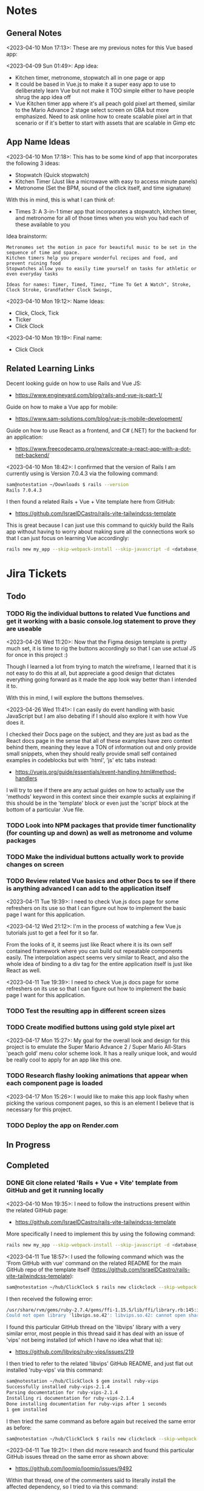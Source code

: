 #+TODO: TODO(t) IN-PROGRESS (p) | DONE(d) CANCELLED(c)
#+PRIORITIES: 1 5 3
* Notes
** General Notes
<2023-04-10 Mon 17:13>: These are my previous notes for this Vue based app:

<2023-04-09 Sun 01:49>: App idea:
- Kitchen timer, metronome, stopwatch all in one page or app
- It could be based in Vue.js to make it a super easy app to use to deliberately learn Vue but not make it TOO simple either to have people shrug the app idea off
- Vue Kitchen timer app where it's all peach gold pixel art themed, similar to the Mario Advance 2 stage select screen on GBA but more emphasized. Need to ask online how to create scalable pixel art in that scenario or if it's better to start with assets that are scalable in Gimp etc

** App Name Ideas
<2023-04-10 Mon 17:18>: This has to be some kind of app that incorporates the following 3 ideas:
- Stopwatch (Quick stopwatch)
- Kitchen Timer (Just like a microwave with easy to access minute panels)
- Metronome (Set the BPM, sound of the click itself, and time signature)

With this in mind, this is what I can think of:
- Times 3: A 3-in-1 timer app that incorporates a stopwatch, kitchen timer, and metronome for all of those times when you wish you had each of these available to you

Idea brainstorm:
#+begin_src text
Metronomes set the motion in pace for beautiful music to be set in the sequence of time and space.
Kitchen timers help you prepare wonderful recipes and food, and prevent ruining food
Stopwatches allow you to easily time yourself on tasks for athletic or even everyday tasks

Ideas for names: Timer, Timed, Timez, "Time To Get A Watch", Stroke, Clock Stroke, Grandfather Clock Swings,
#+end_src

<2023-04-10 Mon 19:12>: Name Ideas:
- Click, Clock, Tick
- Ticker
- Click Clock

<2023-04-10 Mon 19:19>: Final name:
- Click Clock

** Related Learning Links
Decent looking guide on how to use Rails and Vue JS:
- https://www.engineyard.com/blog/rails-and-vue-js-part-1/

Guide on how to make a Vue app for mobile:
- https://www.sam-solutions.com/blog/vue-js-mobile-development/

Guide on how to use React as a frontend, and C# (.NET) for the backend for an application:
- https://www.freecodecamp.org/news/create-a-react-app-with-a-dot-net-backend/

<2023-04-10 Mon 18:42>: I confirmed that the version of Rails I am currently using is Version 7.0.4.3 via the following command:
#+begin_src bash
sam@notestation ~/Downloads $ rails --version
Rails 7.0.4.3
#+end_src

I then found a related Rails + Vue + Vite template here from GitHub:
- https://github.com/IsraelDCastro/rails-vite-tailwindcss-template

This is great because I can just use this command to quickly build the Rails app without having to worry about making sure all the connections work so that I can just focus on learning Vue accordingly:
#+begin_src bash
rails new my_app --skip-webpack-install --skip-javascript -d <database_you_want> -m https://raw.githubusercontent.com/IsraelDCastro/rails-vite-tailwindcss-template/master/template.rb --vue
#+end_src

* Jira Tickets
** Todo
*** TODO Rig the individual buttons to related Vue functions and get it working with a basic console.log statement to prove they are useable
<2023-04-26 Wed 11:20>: Now that the Figma design template is pretty much set, it is time to rig the buttons accordingly so that I can use actual JS for once in this project :)

Though I learned a lot from trying to match the wireframe, I learned that it is not easy to do this at all, but appreciate a good design that dictates everything going forward as it made the app look way better than I intended it to.

With this in mind, I will explore the buttons themselves.

<2023-04-26 Wed 11:41>: I can easily do event handling with basic JavaScript but I am also debating if I should also explore it with how Vue does it.

I checked their Docs page on the subject, and they are just as bad as the React docs page in the sense that all of these examples have zero context behind them, meaning they leave a TON of information out and only provide small snippets, when they should really provide small self contained examples in codeblocks but with 'html', 'js' etc tabs instead:
- https://vuejs.org/guide/essentials/event-handling.html#method-handlers

I will try to see if there are any actual guides on how to actually use the 'methods' keyword in this context since their example sucks at explaining if this should be in the 'template' block or even just the 'script' block at the bottom of a particular .Vue file.
*** TODO Look into NPM packages that provide timer functionality (for counting up and down) as well as metronome and volume packages
*** TODO Make the individual buttons actually work to provide changes on screen
*** TODO Review related Vue basics and other Docs to see if there is anything advanced I can add to the application itself
<2023-04-11 Tue 19:39>: I need to check Vue.js docs page for some refreshers on its use so that I can figure out how to implement the basic page I want for this application.

<2023-04-12 Wed 21:12>: I'm in the process of watching a few Vue.js tutorials just to get a feel for it so far.

From the looks of it, it seems just like React where it is its own self contained framework where you can build out repeatable components easily. The interpolation aspect seems very similar to React, and also the whole idea of binding to a div tag for the entire application itself is just like React as well.

<2023-04-11 Tue 19:39>: I need to check Vue.js docs page for some refreshers on its use so that I can figure out how to implement the basic page I want for this application.
*** TODO Test the resulting app in different screen sizes
*** TODO Create modified buttons using gold style pixel art
<2023-04-17 Mon 15:27>: My goal for the overall look and design for this project is to emulate the Super Mario Advance 2 / Super Mario All-Stars 'peach gold' menu color scheme look. It has a really unique look, and would be really cool to apply for an app like this one.
*** TODO Research flashy looking animations that appear when each component page is loaded
<2023-04-17 Mon 15:26>: I would like to make this app look flashy when picking the various component pages, so this is an element I believe that is necessary for this project.
*** TODO Deploy the app on Render.com
** In Progress
** Completed
*** DONE Git clone related 'Rails + Vue + Vite' template from GitHub and get it running locally
<2023-04-10 Mon 19:35>: I need to follow the instructions present within the related GitHub page:
- https://github.com/IsraelDCastro/rails-vite-tailwindcss-template

More specifically I need to implement this by using the following command:
#+begin_src bash
rails new my_app --skip-webpack-install --skip-javascript -d <database_you_want> -m https://raw.githubusercontent.com/IsraelDCastro/rails-vite-tailwindcss-template/master/template.rb --vue
#+end_src

<2023-04-11 Tue 18:57>: I used the following command which was the 'From GitHub with vue' command on the related README  for the main GitHub repo of the template itself (https://github.com/IsraelDCastro/rails-vite-tailwindcss-template):
#+begin_src bash
sam@notestation ~/hub/ClickClock $ rails new clickclock --skip-webpack-install --skip-javascript -d postgresql -m https://raw.githubusercontent.com/IsraelDCastro/rails-vite-tailwindcss-template/master/template.rb --vue
#+end_src

I then received the following error:
#+begin_src bash
/usr/share/rvm/gems/ruby-2.7.4/gems/ffi-1.15.5/lib/ffi/library.rb:145:in `block in ffi_lib': Could not open library 'vips.so.42': vips.so.42: cannot open shared object file: No such file or directory. (LoadError)
Could not open library 'libvips.so.42': libvips.so.42: cannot open shared object file: No such file or directory
#+end_src

I found this particular GitHub thread on the 'libvips' library with a very similar error, most people in this thread said it has deal with an issue of 'vips' not being installed (of which I have no idea what that is):
- https://github.com/libvips/ruby-vips/issues/219

I then tried to refer to the related 'libvips' GitHub README, and just flat out installed 'ruby-vips' via this command:
#+begin_src bash
sam@notestation ~/hub/ClickClock $ gem install ruby-vips
Successfully installed ruby-vips-2.1.4
Parsing documentation for ruby-vips-2.1.4
Installing ri documentation for ruby-vips-2.1.4
Done installing documentation for ruby-vips after 1 seconds
1 gem installed
#+end_src

I then tried the same command as before again but received the same error as before:
#+begin_src bash
sam@notestation ~/hub/ClickClock $ rails new clickclock --skip-webpack-install --skip-javascript -d postgresql -m https://raw.githubusercontent.com/IsraelDCastro/rails-vite-tailwindcss-template/master/template.rb --vue
#+end_src

<2023-04-11 Tue 19:21>: I then did more research and found this particular GitHub issues thread on the same error as shown above:
- https://github.com/loomio/loomio/issues/9492

Within that thread, one of the commenters said to literally install the affected dependency, so I tried to via this command:
#+begin_src bash
sam@notestation ~/hub/ClickClock $ sudo apt-get install libvips libvips-dev
#+end_src

I was able to then successfully be able to get the related command working without a problem:
#+begin_src bash
sam@notestation ~/hub/ClickClock $ rails new clickclock --skip-webpack-install --skip-javascript -d postgresql -m https://raw.githubusercontent.com/IsraelDCastro/rails-vite-tailwindcss-template/master/template.rb --vue
#+end_src

<2023-04-11 Tue 19:38>: I was able to run 'rails s' without an issue, so I would say this portion is complete. The next item is to actually check out Vue's related docs.
*** DONE Install Vue + Vite since they go hand in hand with each other to get the basic 'Hello World' app working in 'dev' mode
<2023-04-17 Mon 11:44>: After a bit of thinking on this topic, I realized that my previous route of hoping some random Rails template would work is kind of silly. Plus, it didn't even install the package.json needed for Vue so clearly something is messed up with that guy's project, and he didn't bother to reply to my GitHub isuses page bug report, so it's whatever. I need to move on anyway.

With this in mind, I tried using this particular video as a guide:
- Creating Your First Vue 3 App with Vite - A Beginner's Tutorial (https://www.youtube.com/watch?v=JLt3GrDZDvQ)

I also used the related 'Vite' docs in tandem:
- https://vitejs.dev/guide/

I used this command accordingly:
#+begin_src bash
npm create vite@latest
#+end_src

I then followed the prompts accordingly.

I then proceeded to do the following commands:
#+begin_src bash
npm install
npm run dev
#+end_src

<2023-04-17 Mon 11:50> With that in mind, I was able to get the 'Hello World' type Vue app to work as intended.
*** DONE Modify actual 'Hello World' Vue app to display a few other items so that I get the hang of actually editing the project
<2023-04-17 Mon 11:51>: I would like to figure out how to actually edit their 'Hello World' project so that I can figure out how to build more components for the application itself.

<2023-04-17 Mon 11:52>: As per the main homepage from the 'Hello World' app itself, it asked me to modify the 'components/HelloWorld.vue' file in order to modify it accordingly.

It seems like it does components in a similar way to how React does it, so it shouldn't take too much brain power to figure out how to add more components as I go along.

<2023-04-17 Mon 14:21>: I used the following video as a reference ontop of the existing Docs since I just wanted to add components as I went along and multiple 'Views' to add different pages. This guy basically uses Vue + Vite + Vue-Router, which is exactly what I'm using in my scenario:
- How to Setup a Basic Vite + Vue Project (+ Vue Router) 2022 (https://www.youtube.com/watch?v=PciUq6HcUNc)

I also used the 'Vue Router' docs as well:
- https://router.vuejs.org/installation.html

I used the following command to install version 4 of 'Vue-Router':
#+begin_src bash
npm install vue-router@4
#+end_src

I then proceeded to follow the guide, and overall, I got a working app with multiple 'views' for separate pages.

I was a bit confused on what was the difference between 'components' and 'views' for the Vue.js framework, but after a bit of research, I found this particular answer on StackOverflow which helped elucidate this process for me:
- https://stackoverflow.com/questions/50865828/what-is-the-difference-between-the-views-and-components-folders-in-a-vue-project

Basically, its just a matter of preference. From my understanding, you place the individual 'View' pages in the 'views' directory

*** DONE Record related command to run application in 'dev' mode
<2023-04-17 Mon 15:32>: Just wanted to include this for future reference, aka if you want to just run this application in 'dev' mode, just use the following command:
#+begin_src bash
npm run dev
#+end_src
*** DONE Work on creating a Figma wireframe for the application to plan out what I want on each component page
<2023-04-11 Tue 19:40>: I would like to revisit some basic Figma tutorials to get a good wireframe going for the application itself so I can plan out its features.

<2023-04-17 Mon 15:25>: This should be my next step as I really should be wireframing out the overall look and feel of the app.

Afterwards, I will translate it to Vue based components.

Once the basic components are then present, I can proceed with making flashy looking buttons, and looking into cool animations.

<2023-04-18 Tue 14:14>: I was able to watch this video to learn more of the basics of Figma, and honestly, it's not too hard. I think before when I tried using it, I was under pressure of trying to do that stupid test for that one shill ass job.

Most of these YouTubers in this realm are a bit grifty, but this video was good to learn the basics:
- Figma UI Design Tutorial: Get Started in Just 24 Minutes! (https://www.youtube.com/watch?v=FTFaQWZBqQ8)

Also, the only site that was worthwhile for icons with a related account was this one:
- https://freeicons.io/

Here's a useful site to obtain related Figma templats for reference to see what other people have done for mobile app designs:
- https://figmaresource.com/category/ui-kits/page/5/

Here was a cool Half Life themed one I found that had a really really cool looking center button I would love to replicate sometime:
- https://www.figma.com/file/oIAQW5RLtTgVqBAH73TeMi/Half-Life?node-id=30-3075&t=09r6OM5YsT0Cb84H-0

<2023-04-18 Tue 14:39>: Overall, the design is complete here:
- https://www.figma.com/file/45qGh4g17WCbewzEaZX70s/ClickClock-Figma-Template

I really like what I did so far and I think it's pretty good for what I did so far. Simple yet effective. Honestly, it looks good.

Now I have to figure out how to pull all of this out of Figma, and into an actual website that I can play with.
*** DONE Figure out a gameplan to translate Figma wireframe site components into actual useable Vue basd web components
<2023-04-18 Tue 14:41>: My next goal is to translate what I created for the wireframe and into an actual Vue app itself.

Related links I researched:
- This is a somewhat long-winded React centered tutorial on how to translate Figma components into a React component. Though it's useful, I really just need to export what I created into HTML components or at least buttons etc to be placed onto a page so I don't think this is the best route honestly at the moment:
- Figma To React JS | Build A Modern Responsive Website - Project Set Up (https://www.youtube.com/watch?v=zwj4x2q_HcE)

<2023-04-18 Tue 15:16>: After doing some research, most of what's present is just "Use this plugin" --> followed by "Oh wow, this plugin doesn't even translate the page correctly" / "Oh wow, it's not even letting me export the buttons as intended"

What's pretty ironic is that I might have to just go ahead and implement this by hand manually since there's no really easy way to do this...

You would think... for a tool like Figma that they didn't think to help facilitate the process of exporting the designs themselves into translatable web pages... It makes no sense to me why they have to piggyback off of rando 'plugin' creators...

Either way, I guess I have to make these components manually for now, but at least I have a very good sense of what I actually want to do.

What I will probably do in the truest sense / easiest route is to just make a literal mockup of the current design with div tags and buttons, scale it up to look close to what I planned, and go from there.

This beats having to figure out which plugin ACTUALLY works from Figma. I will admit though, it is a really nice tool but its exporting functionality is God awful though.

<2023-04-18 Tue 15:35>: The goal for the workflow going forward involves the following (if I do this all manually):
- Create a component for the top 30% half of the screen called 'TopFrame.vue'
- Create a component for the bottom 70% half of the screen called 'BottomFrame.vue'
- For each of these components, literally create rectangle based div tags that look similar to what is present on the Figma template which shouldn't be hard at all
- The buttons could easily be exported and brought into something else like GIMP to be further designed and chromed up so that 'hover' and 'click' actions are very obvious
- Once the design is actually present and each page is accessible, it's just a matter of literally rigging up each of the buttons to separate functions in the Vue components
- Once the buttons are actually working in their basic state, I can then explore various NPM packages that handle timers and metronome clicks as well as muting capabilities
- After that, the app should be pretty much done and ready for testing on multiple devices including mobile and desktop screens
- The only thing after that would include deploying it to something like Render.com

<2023-04-19 Wed 15:10>: My revised version of this workflow goes as follows:
- Create every individual component for the top half of the app minus the nav bar buttons at the top: even if it includes redundancy, this can be further refactored later so that if it works for now, great just use it and move on
- Figure out the basic CSS styling for each component so that it closely matches the actual wireframed app itself
- Create the individual buttons necessary for the bottom nav bar in GIMP or through CSS manipulation of the basic 'button' HTML tag itself
- Rig the individual buttons to related Vue functions and get it working with a basic console.log statement to prove they are useable
- Look into NPM packages that provide timer functionality (for counting up and down) as well as metronome and volume packages
- Make the individual buttons actually work to provide changes on screen
- Review related Vue basics and other Docs to see if there is anything advanced I can add to the application itself
- Test the resulting app in different screen sizes
- Create modified buttons using gold style pixel art
- Research flashy looking animations that appear when each component page is loaded
- Deploy the app on Render.com

<2023-04-19 Wed 15:15>: With this in mind, I am marking this task as complete
*** DONE Create every individual component for the top half of the app minus the nav bar buttons at the top: even if it includes redundancy, this can be further refactored later so that if it works for now, great just use it and move on
<2023-04-19 Wed 15:18>: This portion is complete as there are individual 'Vue' based 'views' present for each individual page.

This can be further refactored later so that each page is a template with some provided components that are passed in via props via however which way that Vue does it, but for now, it works and is good for now.
*** DONE Figure out the basic CSS styling for each component so that it closely matches the actual wireframed app itself
<2023-04-19 Wed 15:19>: I am slowly trying ot figure it out, but it has becoming a bit hard to really match the wireframe itself.

Again, I just wish Figma gave you the basics to work with, but alas, it isn't as good as Dreamweaver used to be in that respect.

My opinion aside, I will continue to just try to manipulate the CSS further to match it. The results are like 60% of the way there, but definitely need tweaking.

<2023-04-19 Wed 16:13>: I removed a lot of the CSS involved in the base Vue app, but am struggling with getting the height to actually cooperate with me.

I used the 'background-repeat' option to make the buttons appear with the specific flat icons.

I will do some more research as to why the CSS is acting so weird.

<2023-04-20 Thu 17:11>: I got really really close to the Figma template with must deliberation. I figured out the CSS styling IS available in Figma, so that helped a ton.

I found this particular font that matched my Figma design's font:
- https://fonts.google.com/specimen/Fredoka

I then used this Stack Overflow post as a reference for how to insert custom fonts into the CSS stylesheet for a Vue app itself:
- https://stackoverflow.com/questions/51516084/how-do-i-add-a-google-font-to-a-vuejs-component

<2023-04-20 Thu 17:23>: I am getting closer, but there is one big issue I see after making all of these custom buttons:
- Without related text in the middle of the button, the action of switching 'View' pages on the fly doesn't work.
- There is still a grey background for the buttons despite that not being present in the .png form of the buttons.
- I would need to figure out how to resize the title for each page accordingly for longer words, probably will do so with more of an 'id' specific approach for styling on words like 'Stopwatch' or 'Metronome'.
- I probably will need to borrow from MaterialUI just for the time input field to make it just nice by default.

Getting there though :)

<2023-04-21 Fri 13:12>: I did some manipulation, and basically, you don't even need a 'button' HTML tag for the 'router-link' tags from Vue anyway, so I just literally applied the same CSS styling as the previous buttons, and it works just fine.

I changed the title tags to be smaller whenever necessary for the 'Stopwatch' and 'Metronome' sections.

I also realized that I will actually need the top half of the app to display the output for the app itself because the bottom is used for input anyway and would be super jenky if I didn't make it too obvious.

With this in mind, I have a better sense that I probably should just use something like MaterialUI to make input fields just easier from the get-go. I found a project that combines Vue and Material UI here:
- https://www.creative-tim.com/vuematerial

I then installed the related 'vue-material' component with the following command:
#+begin_src bash
npm install vue-material --save
#+end_src

More specifically, I am borrowing from the related docs page example for the Metronome input form itself:
- https://www.creative-tim.com/vuematerial/components/form

I also found a great example to utilize just for the ideas for the 'Stopwatch' view itself:
- https://github.com/jinderbrar/Stopwatch-using-ReactJS-and-Material-UI

It was from this example that I realized that the very top portion of the app needs to accommodate the output of the app, while the bottom of the app allows the user to input whatever they would like.

<2023-04-21 Fri 13:19>: I looked more into this, and what sucks is that 'vue-material' does NOT support Vue 3, which I am using for my project.

With that in mind, I will have to probably resort to using Bootstrap or maybe even Tailwind.

<2023-04-21 Fri 13:21>: I did further research, and found the SAME exact issues in which even Bootstrap doesn't even support Vue 3:
- https://github.com/bootstrap-vue/bootstrap-vue-next

<2023-04-21 Fri 13:31>: Apparently, Tailwind DOES support Vue3, so I guess this is a reason to just flatout try Tailwind as well this time around. I literally only need like 2 separate input fields anyway, so it's worth a shot.

With this in mind, I went ahead and used the following commands to install Tailwind components:
#+begin_src bash
npm install tailwindcss@latest
npm install @headlessui/vue @heroicons/vue
#+end_src

<2023-04-21 Fri 13:39>: My next steps need to be to actually go over the related Tailwind docs in terms of how to add them to my existing Vue project:
- https://tailwindui.com/documentation#vue-installing-dependencies

I then need to actually pick a component and just put it into the project to see if it works:
- https://tailwindui.com/components
- https://tailwindui.com/components/application-ui/forms/input-groups

<2023-04-21 Fri 15:33>: Apparently, "Tailwind UI" is NOT free. With this in mind, I will have to do more research on their site's docs pages to get more info about input fields I could use from their component library:
- https://tailwindcss.com/

Here are two related links of prebuilt components to use in my app as well that are Tailwind related:
- https://tailwindcomponents.com/

<2023-04-21 Fri 16:08>: This looks like a good Tailwind CSS based input field for the Metronome 'view' page:
- https://tailwindcomponents.com/component/number-input-counter

<2023-04-21 Fri 16:39>: I incorporated the related example in the Metronome page:
- https://tailwindcomponents.com/component/number-input-counter

I will have to decide on how I want to handle the time input for the 'Stopwatch' and 'Timer' pages.

After that, I can finally rig up the buttons, and do further tasks along the workflow since the UI is looking almost what I want it to be at this point minus a few tweaks overall.

<2023-04-24 Mon 11:45>: I found this particular resource to use 'router-link' in conjunction with a button. You basically have to wrap the 'router-link' around the button itself, and use the 'to', 'custom', and 'v-slot' attributes for the 'router-link' section, and then use the '@click' and 'role' attributes for the button itself:
- https://codingbeautydev.com/blog/vue-router-link-button/

I then used these two links as references for using 'font-awesome' style icons for the HTML buttons as well since I think doing the buttons via pure CSS will achieve flashier, and easier to manage effects instead of having to manually create the same types of buttons by hand even using GIMP:
- https://www.w3schools.com/howto/howto_css_icon_buttons.asp
- https://fontawesome.com/

I also used this StackOverflow post to determine how to add the actual Font Awesome CSS based CDN stylesheet to the actual project itself:
- https://stackoverflow.com/questions/51314997/how-to-add-cdn-css-file-to-vue-cli-3-project

<2023-04-24 Mon 11:53>: I then used this reference page to be able to install the Font Awesome icons as well:
- https://fontawesome.com/docs/web/use-with/vue/

I then used this related NPM command to install the Font Awesome icons:
#+begin_src bash
npm i --save @fortawesome/fontawesome-svg-core
npm i --save @fortawesome/free-solid-svg-icons
npm i --save @fortawesome/free-regular-svg-icons
npm i --save @fortawesome/free-brands-svg-icons
npm i --save @fortawesome/vue-fontawesome@latest-3
#+end_src

I then found a desired icon here:
- https://fontawesome.com/icons/circle-info?f=classic&s=light

I then tried to use the following syntax within the page itself to try to use the icon itself within my Vue project:
#+begin_src js
<font-awesome-icon :icon="['fal', 'circle-info']" />
#+end_src

<2023-04-24 Mon 12:05>: After failing with the above HTML syntax itself, I then used this page as a reference to add the Font-Awesome library as a 'component' to the 'main.js' file itself in the project:
- https://fontawesome.com/docs/web/use-with/vue/add-icons

<2023-04-24 Mon 16:02>: I used this video as a reference guide on how to really actually use Font Awesome with Vue 3, and even though it was from 2 years ago, the premise was pretty muc hthe same:
- How to Add Font Awesome Icons in Vue 3 (https://www.youtube.com/watch?v=MoDIpTuRWfM)

<2023-04-24 Mon 16:44>: I used this guide as a reference on how to make glossy buttons:
- https://simplestepscode.com/css-glass-button-tutorial/#

I then found this StackOverflow post for a solution on how to center the button's CSS styling as well to use "display:flex; justify-content:center" on the parent button's CSS styling:
- https://stackoverflow.com/questions/61675732/vertically-center-font-awesome-icon-and-text-inside-an-a-tag-router-link

<2023-04-24 Mon 17:04>: I also figured out that you can change the icon color for a Font Awesome icon by just adding color changing properties to the class via this StackOverflow post:
- https://stackoverflow.com/questions/14474452/can-i-change-the-color-of-font-awesomes-cog-icon

<2023-04-24 Mon 17:15>: I then focused on the Tailwind CSS side of the styling issue for the "Metronome" page as I really need a nice looking input field to carry that page effectively.

I then installed the Tailwind CSS components by following this Vue + Vite + TailwindCSS related guide:
- https://www.codingthesmartway.com/how-to-use-tailwind-css-with-vue-and-vite/

I then used the following commands accordingly:
#+begin_src bash
npm install -D tailwindcss postcss autoprefixer
npx tailwindcss init -p
#+end_src

I then added the following to the 'tailwind.config.js' file in the root directory:
#+begin_src js
/** @type {import('tailwindcss').Config} */
module.exports = {
  content: [
    "./index.html",
    "./src/**/*.{vue,js,ts,jsx,tsx}",
  ],
  theme: {
    extend: {},
  },
  plugins: [],
}
#+end_src

I then added the Tailwind directives to the 'style.css' stylesheet:
#+begin_src css
/* Adding Tailwind directives: */
@tailwind base;
@tailwind components;
@tailwind utilities;
#+end_src

I then ran the following command:
#+begin_src
sam@notestation ~/hub/ClickClock $ npx tailwindcss -i ./src/style.css -o ./dist/output.css --watch
#+end_src

<2023-04-24 Mon 17:41>: I had to restart the 'vterm' terminal running 'npm run dev' but after doing so, I was finally able to see the Tailwind CSS styling take place for the example I borrowed from 'TailwindComponents' site.

<2023-04-24 Mon 17:45>: I did realize that with every single CSS change now that the whole project is based upon Tailwind, I will always have to re-run the following command to reprocess the CSS accordingly:
#+begin_src bash
npx tailwindcss -i ./src/style.css -o ./dist/output.css --watch
#+end_src

With this in mind, I still have to re-adjust the header styling to slightly better match the Figma template.

I will also have to figure out how to rig the "Metronome" page's increment and decrement buttons accordingly to actually work to update the input field too since this is useful to give the user more of a choice in the matter of whatever button style they prefer.

Past that, I probably have to figure out a good styled input field for the 'Timer' and 'Stopwatch' component pages.

After that, I can finally rig up the buttons, and do the rest of the tasks for this project.

<2023-04-25 Tue 13:40>: I borrowed from this StackOverflow post to remove the default increment buttons:
- https://stackoverflow.com/questions/40690284/remove-increment-and-decrement-icon-from-input-field

I also used this MDN page as a reference for 'min' and 'max' attributes:
- https://developer.mozilla.org/en-US/docs/Web/HTML/Element/input/number

<2023-04-25 Tue 14:52>: I used this StackOverflow post as a reference to make list item bulletpoints that are literally circle shapes which is kind of cool as well:
- https://stackoverflow.com/questions/23580181/how-can-i-draw-four-circles-in-single-div-element

I also borrowed the idea to make multiple red circles for a metronome app via this metronome app screenshot as well which makes sense to communicate the idea of time clicking away for a metronome on an app like this, specifically under the 'Tempo App Series' section:
- https://www.lindebladpiano.com/blog/best-metronome-apps

I plan on making each of the shapes change a different color as the click keeps happening in sequences of just 4/4 time since I just wanted to make a basic metronome.

<2023-04-25 Tue 15:57>: I'm trying to figure out how exactly I want to implement the input and output fields for both the "Stopwatch" and "Timer" sections of the app.

I found example apps that just are a stopwatch by default like this:
- https://reacttailwindstopwatch.netlify.app/

I also found Tailwind component libraries like "DaisyUI" that literally have 'Countdown' fields, but NOT 'Countup' fields which sucks because it's going to be super awkward to implement if I have it on one page but not the other:
- https://daisyui.com/components/countdown/
- https://daisyui.com/docs/install/

I also realized that the 'Stopwatch' portion doesn't even need an input field either.

<2023-04-25 Tue 16:12>: I did more research and found these three random similar examples:
- Coming Soon Page with Countdown Timer using Tailwind CSS & Alpine JS (https://www.youtube.com/watch?v=XsSp0X1lrEU)
- https://www.frontendmentor.io/solutions/countdown-timer-using-html-tailwind-css-and-some-javascript-EpjTileq5
- https://tailwindcomponents.com/component/countdown-timer

Their approach is to flat out display the 'Days', 'Hours', 'Minutes', and 'Seconds' into square blocks.

I can probably just do the same approach for my own application since I really only wanted to create a kitchen timer with 3 choices for 'hr' (hours), 'min' (minutes), and 'sec' (seconds).

I think the next approach I need to do is to create square input blocks with labels in a similar fashion for the 'Kitchen Timer' portion of my application.

<2023-04-25 Tue 16:17>: I found this particular Tailwind Docs page on the topic of 'box-sizing' that might be useful since I can just box up inputs accordingly in 2 digit boxes for hours, mins, and seconds which actually fits the paradigm of using time inputs anyway:
- https://tailwindcss.com/docs/box-sizing

<2023-04-25 Tue 16:34>: This app has really cool fonts, and might be worthwhile to borrow the vibe from:
- https://codepen.io/raphael_octau/pen/XxeqRJ

<2023-04-25 Tue 16:46>: I also found this particular StackOverflow post useful as a reference as this allows you to have multiple input fields on the same line:
- https://stackoverflow.com/questions/18470682/html-form-make-inputs-appear-on-the-same-line

However, I might borrow heavily from this particular example as this has multiple inputs on the same line as well:
- https://tailwindcomponents.com/component/countdown-timer

<2023-04-26 Wed 11:08>: I used the 'Box Sizing' docs page to apply a 'box' div from Tailwind around each input:
- https://tailwindcss.com/docs/box-sizing

I then used this StackOverflow example for the reminder to use 'display:block' for the 'input' and 'label' tag in a scenario like this where you want the label ABOVE the input tag:
- https://stackoverflow.com/questions/6046110/styling-form-with-label-above-inputs

I also referred to this Tailwind docs page for how to adjust the text sizing for the inputs as well:
- https://tailwindcss.com/docs/font-size

<2023-04-26 Wed 11:16>: I believe most of the latest styling changes now reflect the initial design template dictated by the Figma design template.

With this in mind, this task is complete.
** Cancelled
*** CANCELLED Ensure that the actual Vue.js related template actually installed Vue.js components
<2023-04-12 Wed 22:02>: Based on watching a few refresher videos on Vue.js, I realized that the template I'm using might not even be installing Vue.js correctly.

I went through the related process a few times but still noticed that only the '' directory contains anything Vue.js related.

I don't see any major 'package.json' manifest file for the project itself.

Here is the related GitHub issues bug I opened up for that template itself:
- https://github.com/IsraelDCastro/rails-vite-tailwindcss-template/issues/13

I might go ahead and just try with a basic Vue.js app going forward to be honest since this is really just a 3-part timer application anyway. I will think about this and debate this honestly.

<2023-04-17 Mon 11:42>: I went ahead and nuked the idea of having to learn Vue and to hook it up with Rails. It's way better to just use the tools that were meant for that framework, so I decided to forgo this and to just use Vue on its own with Vite and to get a Minimum Viable Product (MVP) going with a framework + wireframe before ever proceeding on anything else.
*** CANCELLED Create the individual buttons necessary for the bottom nav bar in GIMP or through CSS manipulation of the basic 'button' HTML tag itself
<2023-04-26 Wed 11:18>: I opted for designing the buttons via CSS as this allows for easier and more modern animations later. Though it is super fun to make glossy buttons, I think it's better to start with just pure CSS these days as HTML5/CSS3 allows for such easier effects for this kind of thing as opposed to the old days where you had to do these animations by hand.
